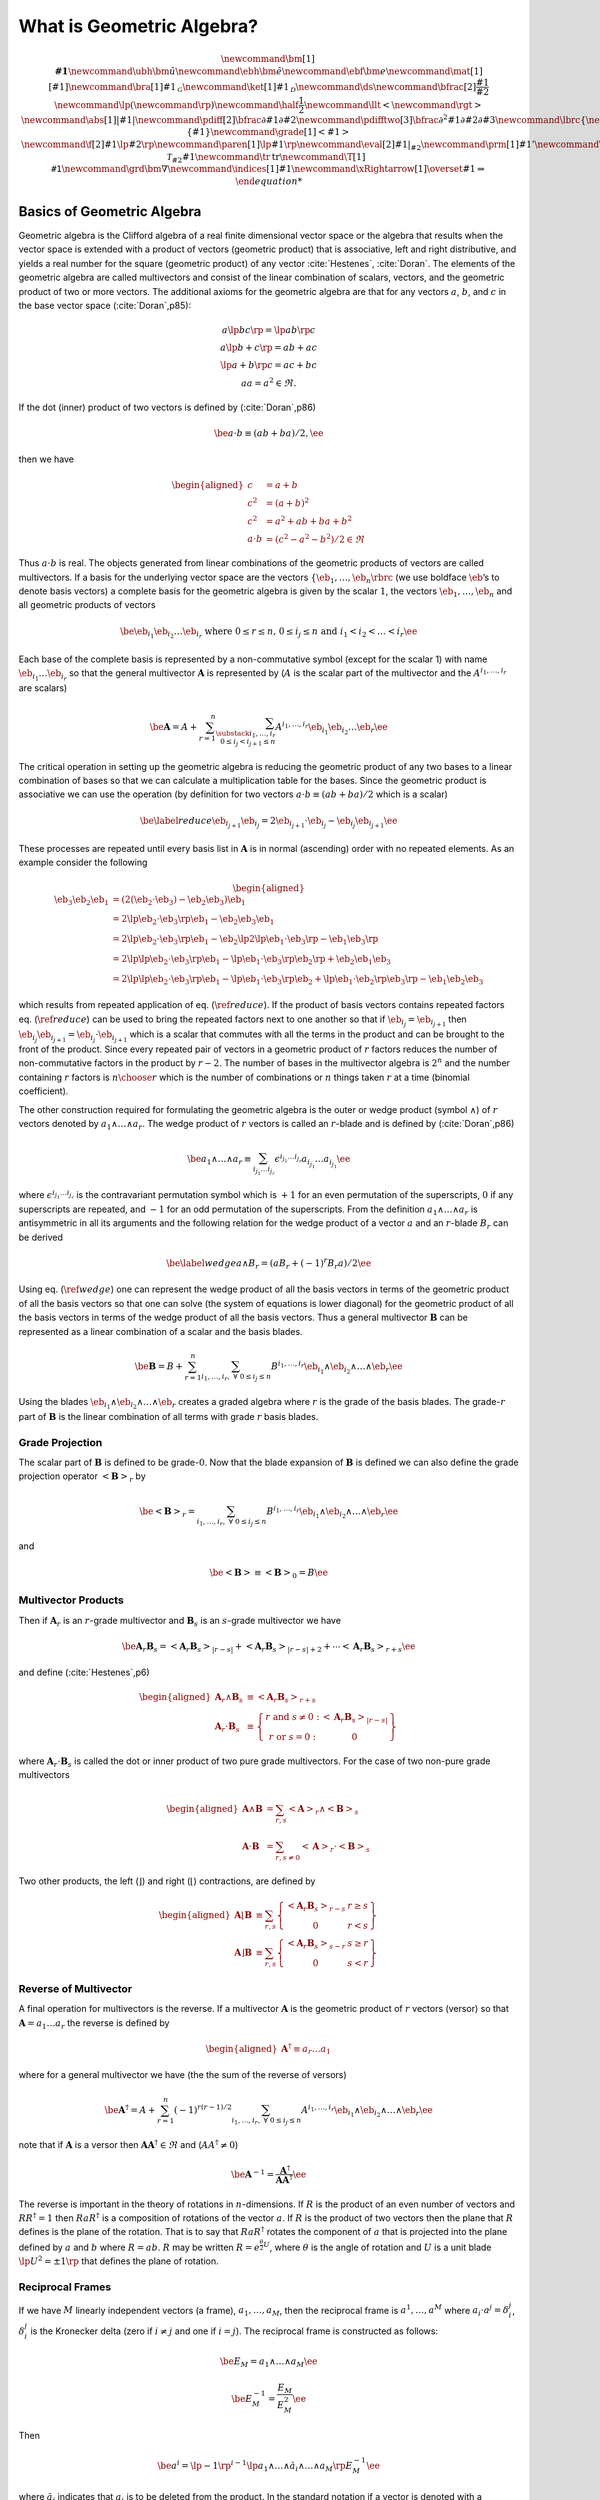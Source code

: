What is Geometric Algebra?
==========================

.. math::
   \newcommand{\bm}[1]{\boldsymbol{#1}}
   \newcommand{\ubh}{\bm{\hat{u}}}
   \newcommand{\ebh}{\bm{\hat{e}}}
   \newcommand{\ebf}{\bm{e}}
   \newcommand{\mat}[1]{\left [ {#1} \right ]}
   \newcommand{\bra}[1]{{#1}_{\mathcal{G}}}
   \newcommand{\ket}[1]{{#1}_{\mathcal{D}}}
   \newcommand{\ds}{\displaystyle}
   \newcommand{\bfrac}[2]{\displaystyle\frac{#1}{#2}}
   \newcommand{\lp}{\left (}
   \newcommand{\rp}{\right )}
   \newcommand{\half}{\frac{1}{2}}
   \newcommand{\llt}{\left <}
   \newcommand{\rgt}{\right >}
   \newcommand{\abs}[1]{\left |{#1}\right |}
   \newcommand{\pdiff}[2]{\bfrac{\partial {#1}}{\partial {#2}}}
   \newcommand{\pdifftwo}[3]{\bfrac{\partial^{2} {#1}}{\partial {#2}\partial {#3}}}
   \newcommand{\lbrc}{\left \{}
   \newcommand{\rbrc}{\right \}}
   \newcommand{\set}[1]{\lbrc {#1} \rbrc}
   \newcommand{\W}{\wedge}
   \newcommand{\R}{\dagger}
   \newcommand{\lbrk}{\left [}
   \newcommand{\rbrk}{\right ]}
   \newcommand{\com}[1]{\lbrk {#1} \rbrk}
   \newcommand{\proj}[2]{\llt {#1} \rgt_{#2}}
   %\newcommand{\bm}{\boldsymbol}
   \newcommand{\braces}[1]{\left \{ {#1} \right \}}
   \newcommand{\grade}[1]{\left < {#1} \right >}
   \newcommand{\f}[2]{{#1}\lp {#2} \rp }
   \newcommand{\paren}[1]{\lp {#1} \rp }
   \newcommand{\eval}[2]{\left . {#1} \right |_{#2}}
   \newcommand{\prm}[1]{{#1}'}
   \newcommand{\ddt}[1]{\bfrac{d{#1}}{dt}}
   \newcommand{\deriv}[3]{\bfrac{d^{#3}#1}{d{#2}^{#3}}}
   \newcommand{\be}{\begin{equation}}
   \newcommand{\ee}{\end{equation}}
   \newcommand{\eb}{\bm{e}}
   \newcommand{\ehb}{\bm{\hat{e}}}
   \newcommand{\Tn}[2]{\f{\mathcal{T}_{#2}}{#1}}
   \newcommand{\tr}{\mbox{tr}}
   \newcommand{\T}[1]{\texttt{#1}}
   \newcommand{\grd}{\bm{\nabla}}
   \newcommand{\indices}[1]{#1}
   \newcommand{\xRightarrow}[1]{\overset{#1}{\Rightarrow}}


Basics of Geometric Algebra
---------------------------

Geometric algebra is the Clifford algebra of a real finite dimensional vector space or the algebra that results when the vector space is extended with a product of vectors (geometric product) that is associative, left and right distributive, and yields a real number for the square (geometric product) of any vector :cite:`Hestenes`, :cite:`Doran`. The elements of the geometric algebra are called multivectors and consist of the linear combination of scalars, vectors, and the geometric product of
two or more vectors. The additional axioms for the geometric algebra are that for any vectors :math:`a`, :math:`b`, and :math:`c` in the base vector space (:cite:`Doran`,p85):

.. math::

   \begin{array}{c}
     a\lp bc \rp = \lp ab \rp c \\
     a\lp b+c \rp = ab+ac \\
     \lp a + b \rp c = ac+bc \\
     aa = a^{2} \in \Re.
     \end{array}

If the dot (inner) product of two vectors is defined by (:cite:`Doran`,p86)

.. math:: \be a\cdot b \equiv (ab+ba)/2, \ee

then we have

.. math::

   \begin{aligned}
        c &= a+b \\
        c^{2} &= (a+b)^{2} \\
        c^{2} &= a^{2}+ab+ba+b^{2} \\
        a\cdot b &= (c^{2}-a^{2}-b^{2})/2 \in \Re
     \end{aligned}

Thus :math:`a\cdot b` is real. The objects generated from linear combinations of the geometric products of vectors are called multivectors. If a basis for the underlying vector space are the vectors :math:`{\left \{{{{\eb}}_{1},\dots,{{\eb}}_{n}} \rbrc}` (we use boldface :math:`\eb`\ ’s to denote basis vectors) a complete basis for the geometric algebra is given by the scalar :math:`1`, the vectors :math:`{{\eb}}_{1},\dots,{{\eb}}_{n}` and all geometric products of vectors

.. math:: \be {{\eb}}_{i_{1}}{{\eb}}_{i_{2}}\dots {{\eb}}_{i_{r}} \mbox{ where } 0\le r \le n\mbox{, }0 \le i_{j} \le n \mbox{ and } i_{1}<i_{2}<\dots<i_{r} \ee

Each base of the complete basis is represented by a non-commutative symbol (except for the scalar 1) with name :math:`{{\eb}}_{i_{1}}\dots {{\eb}}_{i_{r}}` so that the general multivector :math:`{\boldsymbol{A}}` is represented by (:math:`A` is the scalar part of the multivector and the :math:`A^{i_{1},\dots,i_{r}}` are scalars)

.. math::

   \be {\boldsymbol{A}} = A + \sum_{r=1}^{n}\sum_{\substack{i_{1},\dots,i_{r}\\ 0\le i_{j}<i_{j+1} \le n}}
                  A^{i_{1},\dots,i_{r}}{{\eb}}_{i_{1}}{{\eb}}_{i_{2}}\dots {{\eb}}_{r} \ee

The critical operation in setting up the geometric algebra is reducing the geometric product of any two bases to a linear combination of bases so that we can calculate a multiplication table for the bases. Since the geometric product is associative we can use the operation (by definition for two vectors :math:`a\cdot b \equiv (ab+ba)/2` which is a scalar)

.. math::

   \be \label{reduce}
         {{\eb}}_{i_{j+1}}{{\eb}}_{i_{j}} = 2{{\eb}}_{i_{j+1}}\cdot {{\eb}}_{i_{j}} - {{\eb}}_{i_{j}}{{\eb}}_{i_{j+1}} \ee

These processes are repeated until every basis list in :math:`{\boldsymbol{A}}` is in normal (ascending) order with no repeated elements. As an example consider the following

.. math::

   \begin{aligned}
         {{\eb}}_{3}{{\eb}}_{2}{{\eb}}_{1} &= (2({{\eb}}_{2}\cdot {{\eb}}_{3}) - {{\eb}}_{2}{{\eb}}_{3}){{\eb}}_{1} \\
                         &= 2{\lp {{{\eb}}_{2}\cdot {{\eb}}_{3}} \rp }{{\eb}}_{1} - {{\eb}}_{2}{{\eb}}_{3}{{\eb}}_{1} \\
                         &= 2{\lp {{{\eb}}_{2}\cdot {{\eb}}_{3}} \rp }{{\eb}}_{1} - {{\eb}}_{2}{\lp {2{\lp {{{\eb}}_{1}\cdot {{\eb}}_{3}} \rp }-{{\eb}}_{1}{{\eb}}_{3}} \rp } \\
                         &= 2{\lp {{\lp {{{\eb}}_{2}\cdot {{\eb}}_{3}} \rp }{{\eb}}_{1}-{\lp {{{\eb}}_{1}\cdot {{\eb}}_{3}} \rp }{{\eb}}_{2}} \rp }+{{\eb}}_{2}{{\eb}}_{1}{{\eb}}_{3} \\
                         &= 2{\lp {{\lp {{{\eb}}_{2}\cdot {{\eb}}_{3}} \rp }{{\eb}}_{1}-{\lp {{{\eb}}_{1}\cdot {{\eb}}_{3}} \rp }{{\eb}}_{2}+
                            {\lp {{{\eb}}_{1}\cdot {{\eb}}_{2}} \rp }{{\eb}}_{3}} \rp }-{{\eb}}_{1}{{\eb}}_{2}{{\eb}}_{3}
      \end{aligned}

which results from repeated application of eq. (:math:`\ref{reduce}`). If the product of basis vectors contains repeated factors eq. (:math:`\ref{reduce}`) can be used to bring the repeated factors next to one another so that if :math:`{{\eb}}_{i_{j}} = {{\eb}}_{i_{j+1}}` then :math:`{{\eb}}_{i_{j}}{{\eb}}_{i_{j+1}} = {{\eb}}_{i_{j}}\cdot {{\eb}}_{i_{j+1}}` which is a scalar that commutes with all the terms in the product and can be brought to the front of the product. Since every repeated pair
of vectors in a geometric product of :math:`r` factors reduces the number of non-commutative factors in the product by :math:`r-2`. The number of bases in the multivector algebra is :math:`2^{n}` and the number containing :math:`r` factors is :math:`{n\choose r}` which is the number of combinations or :math:`n` things taken :math:`r` at a time (binomial coefficient).

The other construction required for formulating the geometric algebra is the outer or wedge product (symbol :math:`{\wedge}`) of :math:`r` vectors denoted by :math:`a_{1}{\wedge}\dots{\wedge}a_{r}`. The wedge product of :math:`r` vectors is called an :math:`r`-blade and is defined by (:cite:`Doran`,p86)

.. math:: \be a_{1}{\wedge}\dots{\wedge}a_{r} \equiv \sum_{i_{j_{1}}\dots i_{j_{r}}} \epsilon^{i_{j_{1}}\dots i_{j_{r}}}a_{i_{j_{1}}}\dots a_{i_{j_{1}}} \ee

where :math:`\epsilon^{i_{j_{1}}\dots i_{j_{r}}}` is the contravariant permutation symbol which is :math:`+1` for an even permutation of the superscripts, :math:`0` if any superscripts are repeated, and :math:`-1` for an odd permutation of the superscripts. From the definition :math:`a_{1}{\wedge}\dots{\wedge}a_{r}` is antisymmetric in all its arguments and the following relation for the wedge product of a vector :math:`a` and an :math:`r`-blade :math:`B_{r}` can be derived

.. math::

   \be \label{wedge}
         a{\wedge}B_{r} = (aB_{r}+(-1)^{r}B_{r}a)/2 \ee

Using eq. (:math:`\ref{wedge}`) one can represent the wedge product of all the basis vectors in terms of the geometric product of all the basis vectors so that one can solve (the system of equations is lower diagonal) for the geometric product of all the basis vectors in terms of the wedge product of all the basis vectors. Thus a general multivector :math:`{\boldsymbol{B}}` can be represented as a linear combination of a scalar and the basis blades.

.. math:: \be {\boldsymbol{B}} = B + \sum_{r=1}^{n}\sum_{i_{1},\dots,i_{r},\;\forall\; 0\le i_{j} \le n} B^{i_{1},\dots,i_{r}}{{\eb}}_{i_{1}}{\wedge}{{\eb}}_{i_{2}}{\wedge}\dots{\wedge}{{\eb}}_{r} \ee

Using the blades :math:`{{\eb}}_{i_{1}}{\wedge}{{\eb}}_{i_{2}}{\wedge}\dots{\wedge}{{\eb}}_{r}` creates a graded algebra where :math:`r` is the grade of the basis blades. The grade-:math:`r` part of :math:`{\boldsymbol{B}}` is the linear combination of all terms with grade :math:`r` basis blades.

Grade Projection
~~~~~~~~~~~~~~~~

The scalar part of :math:`{\boldsymbol{B}}` is defined to be grade-:math:`0`. Now that the blade expansion of :math:`{\boldsymbol{B}}` is defined we can also define the grade projection operator :math:`{\left <{{\boldsymbol{B}}} \right >_{r}}` by

.. math:: \be {\left <{{\boldsymbol{B}}} \right >_{r}} = \sum_{i_{1},\dots,i_{r},\;\forall\; 0\le i_{j} \le n} B^{i_{1},\dots,i_{r}}{{\eb}}_{i_{1}}{\wedge}{{\eb}}_{i_{2}}{\wedge}\dots{\wedge}{{\eb}}_{r} \ee

and

.. math:: \be {\left <{{\boldsymbol{B}}} \right >_{}} \equiv {\left <{{\boldsymbol{B}}} \right >_{0}} = B \ee

Multivector Products
~~~~~~~~~~~~~~~~~~~~

Then if :math:`{\boldsymbol{A}}_{r}` is an :math:`r`-grade multivector and :math:`{\boldsymbol{B}}_{s}` is an :math:`s`-grade multivector we have

.. math::

   \be {\boldsymbol{A}}_{r}{\boldsymbol{B}}_{s} = {\left <{{\boldsymbol{A}}_{r}{\boldsymbol{B}}_{s}} \right >_{{\left |{r-s}\right |}}}+{\left <{{\boldsymbol{A}}_{r}{\boldsymbol{B}}_{s}} \right >_{{\left |{r-s}\right |}+2}}+\cdots
                                {\left <{{\boldsymbol{A}}_{r}{\boldsymbol{B}}_{s}} \right >_{r+s}} \ee

and define (:cite:`Hestenes`,p6)

.. math::

   \begin{aligned}
         {\boldsymbol{A}}_{r}{\wedge}{\boldsymbol{B}}_{s} &\equiv {\left <{{\boldsymbol{A}}_{r}{\boldsymbol{B}}_{s}} \right >_{r+s}} \\
         {\boldsymbol{A}}_{r}\cdot{\boldsymbol{B}}_{s} &\equiv {\left \{ { \begin{array}{cc}
         r\mbox{ and }s \ne 0: & {\left <{{\boldsymbol{A}}_{r}{\boldsymbol{B}}_{s}} \right >_{{\left |{r-s}\right |}}}  \\
         r\mbox{ or }s = 0: & 0 \end{array}} \right \}}
      \end{aligned}

where :math:`{\boldsymbol{A}}_{r}\cdot{\boldsymbol{B}}_{s}` is called the dot or inner product of two pure grade multivectors. For the case of two non-pure grade multivectors

.. math::

   \begin{aligned}
         {\boldsymbol{A}}{\wedge}{\boldsymbol{B}} &= \sum_{r,s}{\left <{{\boldsymbol{A}}} \right >_{r}}{\wedge}{\left <{{\boldsymbol{B}}} \right >_{{s}}} \\
         {\boldsymbol{A}}\cdot{\boldsymbol{B}} &= \sum_{r,s\ne 0}{\left <{{\boldsymbol{A}}} \right >_{r}}\cdot{\left <{{\boldsymbol{B}}} \right >_{{s}}}
      \end{aligned}

Two other products, the left (:math:`\rfloor`) and right (:math:`\lfloor`) contractions, are defined by

.. math::

   \begin{aligned}
         {\boldsymbol{A}}\lfloor{\boldsymbol{B}} &\equiv \sum_{r,s}{\left \{ {\begin{array}{cc} {\left <{{\boldsymbol{A}}_r{\boldsymbol{B}}_{s}} \right >_{r-s}} & r \ge s \\
                                                     0                                               & r < s \end{array}} \right \}}  \\
         {\boldsymbol{A}}\rfloor{\boldsymbol{B}} &\equiv \sum_{r,s}{\left \{ {\begin{array}{cc} {\left <{{\boldsymbol{A}}_{r}{\boldsymbol{B}}_{s}} \right >_{s-r}} & s \ge r \\
                                                     0                                               & s < r\end{array}} \right \}}
      \end{aligned}

Reverse of Multivector
~~~~~~~~~~~~~~~~~~~~~~

A final operation for multivectors is the reverse. If a multivector :math:`{\boldsymbol{A}}` is the geometric product of :math:`r` vectors (versor) so that :math:`{\boldsymbol{A}} = a_{1}\dots a_{r}` the reverse is defined by

.. math::

   \begin{aligned}
         {\boldsymbol{A}}^{{\dagger}} \equiv a_{r}\dots a_{1}
      \end{aligned}

where for a general multivector we have (the the sum of the reverse of versors)

.. math:: \be {\boldsymbol{A}}^{{\dagger}} = A + \sum_{r=1}^{n}(-1)^{r(r-1)/2}\sum_{i_{1},\dots,i_{r},\;\forall\; 0\le i_{j} \le n} A^{i_{1},\dots,i_{r}}{{\eb}}_{i_{1}}{\wedge}{{\eb}}_{i_{2}}{\wedge}\dots{\wedge}{{\eb}}_{r} \ee

note that if :math:`{\boldsymbol{A}}` is a versor then :math:`{\boldsymbol{A}}{\boldsymbol{A}}^{{\dagger}}\in\Re` and (:math:`AA^{{\dagger}} \ne 0`)

.. math:: \be {\boldsymbol{A}}^{-1} = {\displaystyle\frac{{\boldsymbol{A}}^{{\dagger}}}{{\boldsymbol{AA}}^{{\dagger}}}} \ee

The reverse is important in the theory of rotations in :math:`n`-dimensions. If :math:`R` is the product of an even number of vectors and :math:`RR^{{\dagger}} = 1` then :math:`RaR^{{\dagger}}` is a composition of rotations of the vector :math:`a`. If :math:`R` is the product of two vectors then the plane that :math:`R` defines is the plane of the rotation. That is to say that :math:`RaR^{{\dagger}}` rotates the component of :math:`a` that is projected into the plane defined by :math:`a` and
:math:`b` where :math:`R=ab`. :math:`R` may be written :math:`R = e^{\frac{\theta}{2}U}`, where :math:`\theta` is the angle of rotation and :math:`U` is a unit blade :math:`\lp U^{2} = \pm 1\rp` that defines the plane of rotation.

Reciprocal Frames
~~~~~~~~~~~~~~~~~

If we have :math:`M` linearly independent vectors (a frame), :math:`a_{1},\dots,a_{M}`, then the reciprocal frame is :math:`a^{1},\dots,a^{M}` where :math:`a_{i}\cdot a^{j} = \delta_{i}^{j}`, :math:`\delta_{i}^{j}` is the Kronecker delta (zero if :math:`i \ne j` and one if :math:`i = j`). The reciprocal frame is constructed as follows:

.. math:: \be E_{M} = a_{1}{\wedge}\dots{\wedge}a_{M} \ee

.. math:: \be E_{M}^{-1} = {\displaystyle\frac{E_{M}}{E_{M}^{2}}} \ee

Then

.. math:: \be a^{i} = \lp -1\rp ^{i-1}\lp a_{1}{\wedge}\dots{\wedge}\breve{a}_{i} {\wedge}\dots{\wedge}a_{M}\rp E_{M}^{-1} \ee

where :math:`\breve{a}_{i}` indicates that :math:`a_{i}` is to be deleted from the product. In the standard notation if a vector is denoted with a subscript the reciprocal vector is denoted with a superscript. The set of reciprocal vectors will be calculated if a coordinate set is given when a geometric algebra is instantiated since they are required for geometric differentiation when the ``Ga`` member function ``Ga.mvr()`` is called to return the reciprocal basis in terms of the basis vectors.

.. _sect_manifold:

Manifolds and Submanifolds
--------------------------

A :math:`m`-dimensional vector manifold\ [4]_, :math:`\mathcal{M}`, is defined by a coordinate tuple (tuples are indicated by the vector accent “:math:`\vec{\;\;\;}`”)

.. math:: \be \vec{x} = \paren{x^{1},\dots,x^{m}}, \ee

and the differentiable mapping (:math:`U^{m}` is an :math:`m`-dimensional subset of :math:`\Re^{m}`)

.. math:: \be \f{\bm{e}^{\mathcal{M}}}{\vec{x}}\colon U^{m}\subseteq\Re^{m}\rightarrow \mathcal{V}, \ee

where :math:`\mathcal{V}` is a vector space with an inner product\ [5]_ (:math:`\cdot`) and is of :math:`{{\dim}\lp {\mathcal{V}} \rp } \ge m`.

Then a set of basis vectors for the tangent space of :math:`\mathcal{M}` at :math:`\vec{x}`, :math:`{{{\mathcal{T}_{\vec{x}}}\lp {\mathcal{M}} \rp }}`, are

.. math:: \be \bm{e}_{i}^{\mathcal{M}} = \pdiff{\bm{e}^{\mathcal{M}}}{x^{i}} \ee

and

.. math:: \be \f{g_{ij}^{\mathcal{M}}}{\vec{x}} = \bm{e}_{i}^{\mathcal{M}}\cdot\bm{e}_{j}^{\mathcal{M}}. \ee

A :math:`n`-dimensional (:math:`n\le m`) submanifold :math:`\mathcal{N}` of :math:`\mathcal{M}` is defined by a coordinate tuple

.. math:: \be \vec{u} = \paren{u^{1},\dots,u^{n}}, \ee

and a differentiable mapping

.. math::

   \be \label{eq_79}
       \f{\vec{x}}{\vec{u}}\colon U^{n}\subseteq\Re^{n}\rightarrow U^{m}\subseteq\Re^{m},
    \ee

Then the basis vectors for the tangent space :math:`{{{\mathcal{T}_{\vec{u}}}\lp {\mathcal{N}} \rp }}` are (using :math:`{{{{\eb}}^{\mathcal{N}}}\lp {\vec{u}} \rp } = {{{{\eb}}^{\mathcal{M}}}\lp {{{\vec{x}}\lp {\vec{u}} \rp }} \rp }` and the chain rule)\ [6]_

.. math::

   \be     \f{\bm{e}_{i}^{\mathcal{N}}}{\vec{u}} = \pdiff{\f{\bm{e}^{\mathcal{N}}}{\vec{u}}}{u^{i}}
                                                 = \pdiff{\f{\bm{e}^{\mathcal{M}}}{\vec{x}}}{x^{j}}\pdiff{x^{j}}{u^{i}}
                                                 = \f{\bm{e}_{j}^{\mathcal{M}}}{\f{\vec{x}}{\vec{u}}}\pdiff{x^{j}}{u^{i}}, \ee

and

.. math::

   \be \label{eq_81}
       \f{g_{ij}^{\mathcal{N}}}{\vec{u}} = \pdiff{x^{k}}{u^{i}}\pdiff{x^{l}}{u^{j}}
                                               \f{g_{kl}^{\mathcal{M}}}{\f{\vec{x}}{\vec{u}}}.
    \ee

Going back to the base manifold, :math:`\mathcal{M}`, note that the mapping :math:`{{{\eb}^{\mathcal{M}}}\lp {\vec{x}} \rp }\colon U^{n}\subseteq\Re^{n}\rightarrow \mathcal{V}` allows us to calculate an unnormalized pseudo-scalar for :math:`{{{\mathcal{T}_{\vec{x}}}\lp {\mathcal{M}} \rp }}`,

.. math::

   \be     \f{I^{\mathcal{M}}}{\vec{x}} = \f{\bm{e}_{1}^{\mathcal{M}}}{\vec{x}}
                                          \W\dots\W\f{\bm{e}_{m}^{\mathcal{M}}}{\vec{x}}. \ee

With the pseudo-scalar we can define a projection operator from :math:`\mathcal{V}` to the tangent space of :math:`\mathcal{M}` by

.. math::

   \be     \f{P_{\vec{x}}}{\bm{v}} = (\bm{v}\cdot \f{I^{\mathcal{M}}}{\vec{x}})
                                 \paren{\f{I^{\mathcal{M}}}{\vec{x}}}^{-1} \;\forall\; \bm{v}\in\mathcal{V}. \ee

In fact for each tangent space :math:`{{{\mathcal{T}_{\vec{x}}}\lp {\mathcal{M}} \rp }}` we can define a geometric algebra :math:`{{\mathcal{G}}\lp {{{{\mathcal{T}_{\vec{x}}}\lp {\mathcal{M}} \rp }}} \rp }` with pseudo-scalar :math:`I^{\mathcal{M}}` so that if :math:`A \in {{\mathcal{G}}\lp {\mathcal{V}} \rp }` then

.. math::

   \be     \f{P_{\vec{x}}}{A} = \paren{A\cdot \f{I^{\mathcal{M}}}{\vec{x}}}
                            \paren{\f{I^{\mathcal{M}}}{\vec{x}}}^{-1}
                            \in \f{\mathcal{G}}{\Tn{\mathcal{M}}{\vec{x}}}\;\forall\;
                            A \in \f{\mathcal{G}}{\mathcal{V}} \ee

and similarly for the submanifold :math:`\mathcal{N}`.

If the embedding :math:`{{{\eb}^{\mathcal{M}}}\lp {\vec{x}} \rp }\colon U^{n}\subseteq\Re^{n}\rightarrow \mathcal{V}` is not given, but the metric tensor :math:`{{g_{ij}^{\mathcal{M}}}\lp {\vec{x}} \rp }` is given the geometric algebra of the tangent space can be constructed. Also the derivatives of the basis vectors of the tangent space can be calculated from the metric tensor using the Christoffel symbols, :math:`{{\Gamma_{ij}^{k}}\lp {\vec{u}} \rp }`, where the derivatives of the basis
vectors are given by

.. math:: \be \pdiff{\bm{e}_{j}^{\mathcal{M}}}{x^{i}} =\f{\Gamma_{ij}^{k}}{\vec{u}}\bm{e}_{k}^{\mathcal{M}}. \ee

If we have a submanifold, :math:`\mathcal{N}`, defined by eq. (:math:`\ref{eq_79}`) we can calculate the metric of :math:`\mathcal{N}` from eq. (:math:`\ref{eq_81}`) and hence construct the geometric algebra and calculus of the tangent space, :math:`{{{\mathcal{T}_{\vec{u}}}\lp {\mathcal{N}} \rp }}\subseteq {{{\mathcal{T}_{{{\vec{x}}\lp {\vec{u}} \rp }}}\lp {\mathcal{M}} \rp }}`.

**Note:**

If the base manifold is normalized (use the hat symbol to denote normalized tangent vectors, :math:`\hat{{\eb}}_{i}^{\mathcal{M}}`, and the resulting metric tensor, :math:`\hat{g}_{ij}^{\mathcal{M}}`) we have :math:`\hat{{\eb}}_{i}^{\mathcal{M}}\cdot\hat{{\eb}}_{i}^{\mathcal{M}} = \pm 1` and :math:`\hat{g}_{ij}^{\mathcal{M}}` does not posses enough information to calculate :math:`g_{ij}^{\mathcal{N}}`. In that case we need to know :math:`g_{ij}^{\mathcal{M}}`, the metric tensor of the base
manifold before normalization. Likewise, for the case of a vector manifold unless the mapping, :math:`{{{\eb}^{\mathcal{M}}}\lp {\vec{x}} \rp }\colon U^{m}\subseteq\Re^{m}\rightarrow \mathcal{V}`, is constant the tangent vectors and metric tensor can only be normalized after the fact (one cannot have a mapping that automatically normalizes all the tangent vectors).

Geometric Derivative
--------------------

The directional derivative of a multivector field :math:`{{F}\lp {x} \rp }` is defined by (:math:`a` is a vector and :math:`h` is a scalar)

.. math:: \be \paren{a\cdot\nabla_{x}}F \equiv \lim_{h\rightarrow 0}\bfrac{\f{F}{x+ah}-\f{F}{x}}{h}. \label{eq_50} \ee

Note that :math:`a\cdot\nabla_{x}` is a scalar operator. It will give a result containing only those grades that are already in :math:`F`. :math:`{\lp {a\cdot\nabla_{x}} \rp }F` is the best linear approximation of :math:`{{F}\lp {x} \rp }` in the direction :math:`a`. Equation (:math:`\ref{eq_50}`) also defines the operator :math:`\nabla_{x}` which for the basis vectors, :math:`{\left \{{{\eb}_{i}} \rbrc}`, has the representation (note that the :math:`{\left \{{{\eb}^{j}} \rbrc}` are reciprocal
basis vectors)

.. math:: \be \nabla_{x} F = {\eb}^{j}{\displaystyle\frac{\partial F}{\partial x^{j}}} \ee

If :math:`F_{r}` is a :math:`r`-grade multivector (if the independent vector, :math:`x`, is obvious we suppress it in the notation and just write :math:`\nabla`) and :math:`F_{r} = F_{r}^{i_{1}\dots i_{r}}{\eb}_{i_{1}}{\wedge}\dots{\wedge}{\eb}_{i_{r}}` then

.. math:: \be \nabla F_{r} = {\displaystyle\frac{\partial F_{r}^{i_{1}\dots i_{r}}}{\partial x^{j}}}{\eb}^{j}\lp {\eb}_{i_{1}}{\wedge}\dots{\wedge}{\eb}_{i_{r}} \rp  \ee

Note that :math:`{\eb}^{j}\lp {\eb}_{i_{1}}{\wedge}\dots{\wedge}{\eb}_{i_{r}} \rp` can only contain grades :math:`r-1` and :math:`r+1` so that :math:`\nabla F_{r}` also can only contain those grades. For a grade-:math:`r` multivector :math:`F_{r}` the inner (div) and outer (curl) derivatives are

.. math:: \be \nabla\cdot F_{r} = \left < \nabla F_{r}\right >_{r-1} = {\eb}^{j}\cdot {{\displaystyle\frac{\partial {F_{r}}}{\partial {x^{j}}}}} \ee

and

.. math:: \be \nabla{\wedge}F_{r} = \left < \nabla F_{r}\right >_{r+1} = {\eb}^{j}{\wedge}{{\displaystyle\frac{\partial {F_{r}}}{\partial {x^{j}}}}} \ee

For a general multivector function :math:`F` the inner and outer derivatives are just the sum of the inner and outer derivatives of each grade of the multivector function.

Geometric Derivative on a Manifold
~~~~~~~~~~~~~~~~~~~~~~~~~~~~~~~~~~

In the case of a manifold the derivatives of the :math:`{\eb}_{i}`\ ’s are functions of the coordinates, :math:`{\left \{{x^{i}} \rbrc}`, so that the geometric derivative of a :math:`r`-grade multivector field is

.. math::

   \begin{aligned}
       \nabla F_{r} &= {\eb}^{i}{{\displaystyle\frac{\partial {F_{r}}}{\partial {x^{i}}}}} = {\eb}^{i}{{\displaystyle\frac{\partial {}}{\partial {x^{i}}}}}
                      {\lp {F_{r}^{i_{1}\dots i_{r}}{\eb}_{i_{1}}{\wedge}\dots{\wedge}{\eb}_{i_{r}}} \rp } \nonumber \\
                    &= {{\displaystyle\frac{\partial {F_{r}^{i_{1}\dots i_{r}}}}{\partial {x^{i}}}}}{\eb}^{i}{\lp {{\eb}_{i_{1}}{\wedge}\dots{\wedge}{\eb}_{i_{r}}} \rp }
                       +F_{r}^{i_{1}\dots i_{r}}{\eb}^{i}{{\displaystyle\frac{\partial {}}{\partial {x^{i}}}}}{\lp {{\eb}_{i_{1}}{\wedge}\dots{\wedge}{\eb}_{i_{r}}} \rp }\end{aligned}

where the multivector functions :math:`{\eb}^{i}{{\displaystyle\frac{\partial {}}{\partial {x^{i}}}}}{\lp {{\eb}_{i_{1}}{\wedge}\dots{\wedge}{\eb}_{i_{r}}} \rp }` are the connection for the manifold\ [7]_.

The directional (material/convective) derivative, :math:`{\lp {v\cdot\nabla} \rp }F_{r}` is given by

.. math::

   \begin{aligned}
       {\lp {v\cdot\nabla} \rp } F_{r} &= v^{i}{{\displaystyle\frac{\partial {F_{r}}}{\partial {x^{i}}}}} = v^{i}{{\displaystyle\frac{\partial {}}{\partial {x^{i}}}}}
                      {\lp {F_{r}^{i_{1}\dots i_{r}}{\eb}_{i_{1}}{\wedge}\dots{\wedge}{\eb}_{i_{r}}} \rp } \nonumber \\
                    &= v^{i}{{\displaystyle\frac{\partial {F_{r}^{i_{1}\dots i_{r}}}}{\partial {x^{i}}}}}{\lp {{\eb}_{i_{1}}{\wedge}\dots{\wedge}{\eb}_{i_{r}}} \rp }
                       +v^{i}F_{r}^{i_{1}\dots i_{r}}{{\displaystyle\frac{\partial {}}{\partial {x^{i}}}}}{\lp {{\eb}_{i_{1}}{\wedge}\dots{\wedge}{\eb}_{i_{r}}} \rp },\end{aligned}

so that the multivector connection functions for the directional derivative are :math:`{{\displaystyle\frac{\partial {}}{\partial {x^{i}}}}}{\lp {{\eb}_{i_{1}}{\wedge}\dots{\wedge}{\eb}_{i_{r}}} \rp }`. Be careful and note that :math:`{\lp {v\cdot\nabla} \rp } F_{r} \ne v\cdot {\lp {\nabla F_{r}} \rp }` since the dot and geometric products are not associative with respect to one another (:math:`v\cdot\nabla` is a scalar operator).

Normalizing Basis for Derivatives
~~~~~~~~~~~~~~~~~~~~~~~~~~~~~~~~~

The basis vector set, :math:`{\left \{ {{\eb}_{i}} \rbrc}`, is not in general normalized. We define a normalized set of basis vectors, :math:`{\left \{{{\boldsymbol{\hat{e}}}_{i}} \rbrc}`, by

.. math:: \be {\boldsymbol{\hat{e}}}_{i} = {\displaystyle\frac{{\eb}_{i}}{\sqrt{{\left |{{\eb}_{i}^{2}}\right |}}}} = {\displaystyle\frac{{\eb}_{i}}{{\left |{{\eb}_{i}}\right |}}}. \ee

This works for all :math:`{\eb}_{i}^{2} \neq 0`. Note that :math:`{\boldsymbol{\hat{e}}}_{i}^{2} = \pm 1`.

Thus the geometric derivative for a set of normalized basis vectors is (where :math:`F_{r} = F_{r}^{i_{1}\dots i_{r}} \bm{\hat{e}}_{i_{1}}\W\dots\W\bm{\hat{e}}_{i_{r}}` and [no summation] :math:`\hat{F}_{r}^{i_{1}\dots i_{r}} = F_{r}^{i_{1}\dots i_{r}} \abs{\bm{\hat{e}}_{i_{1}}}\dots\abs{\bm{\hat{e}}_{i_{r}}}`).

.. math::

   \be     \nabla F_{r} = \eb^{i}\pdiff{F_{r}}{x^{i}} =
                      \pdiff{F_{r}^{i_{1}\dots i_{r}}}{x^{i}}\bm{e}^{i}
                      \paren{\bm{\hat{e}}_{i_{1}}\W\dots\W\bm{\hat{e}}_{i_{r}}}
                       +F_{r}^{i_{1}\dots i_{r}}\bm{e}^{i}\pdiff{}{x^{i}}
                       \paren{\bm{\hat{e}}_{i_{1}}\W\dots\W\bm{\hat{e}}_{i_{r}}}. \ee

To calculate :math:`{\eb}^{i}` in terms of the :math:`{\boldsymbol{\hat{e}}}_{i}`\ ’s we have

.. math::

   \begin{aligned}
       {\eb}^{i} &= g^{ij}{\eb}_{j} \nonumber \\
       {\eb}^{i} &= g^{ij}{\left |{{\eb}_{j}}\right |}{\boldsymbol{\hat{e}}}_{j}.\end{aligned}

This is the general (non-orthogonal) formula. If the basis vectors are orthogonal then (no summation over repeated indexes)

.. math::

   \begin{aligned}
       {\eb}^{i} &= g^{ii}{\left |{{\eb}_{i}}\right |}{\boldsymbol{\hat{e}}}_{i} \nonumber \\
       {\eb}^{i} &= {\displaystyle\frac{{\left |{{\eb}_{i}}\right |}}{g_{ii}}}{\boldsymbol{\hat{e}}}_{i} = {\displaystyle\frac{{\left |{{\boldsymbol{\hat{e}}}_{i}}\right |}}{{\eb}_{i}^{2}}}{\boldsymbol{\hat{e}}}_{i}.\end{aligned}

Additionally, one can calculate the connection of the normalized basis as follows

.. math::

   \begin{aligned}
       {{\displaystyle\frac{\partial {{\lp {{\left |{{\eb}_{i}}\right |}{\boldsymbol{\hat{e}}}_{i}} \rp }}}{\partial {x^{j}}}}} =& {{\displaystyle\frac{\partial {{\eb}_{i}}}{\partial {x^{j}}}}}, \nonumber \\
       {{\displaystyle\frac{\partial {{\left |{{\eb}_{i}}\right |}}}{\partial {x^{j}}}}}{\boldsymbol{\hat{e}}}_{i}
                                         +{\left |{{\eb}_{i}}\right |}{{\displaystyle\frac{\partial {{\boldsymbol{\hat{e}}}_{i}}}{\partial {x^{j}}}}} =& {{\displaystyle\frac{\partial {{\eb}_{i}}}{\partial {x^{j}}}}}, \nonumber \\
       {{\displaystyle\frac{\partial {{\boldsymbol{\hat{e}}}_{i}}}{\partial {x^{j}}}}} =& {\displaystyle\frac{1}{{\left |{{\eb}_{i}}\right |}}}{\lp {{{\displaystyle\frac{\partial {{\eb}_{i}}}{\partial {x^{j}}}}}
                                          -{{\displaystyle\frac{\partial {{\left |{{\eb}_{i}}\right |}}}{\partial {x^{j}}}}}{\boldsymbol{\hat{e}}}_{i}} \rp },\nonumber \\
                                       =& {\displaystyle\frac{1}{{\left |{{\eb}_{i}}\right |}}}{{\displaystyle\frac{\partial {{\eb}_{i}}}{\partial {x^{j}}}}}
                                          -{\displaystyle\frac{1}{{\left |{{\eb}_{i}}\right |}}}{{\displaystyle\frac{\partial {{\left |{{\eb}_{i}}\right |}}}{\partial {x^{j}}}}}{\boldsymbol{\hat{e}}}_{i},\nonumber \\
                                       =& {\displaystyle\frac{1}{{\left |{{\eb}_{i}}\right |}}}{{\displaystyle\frac{\partial {{\eb}_{i}}}{\partial {x^{j}}}}}
                                          -{\displaystyle\frac{1}{2g_{ii}}}{{\displaystyle\frac{\partial {g_{ii}}}{\partial {x^{j}}}}}{\boldsymbol{\hat{e}}}_{i},\end{aligned}

where :math:`{{\displaystyle\frac{\partial {{\eb}_{i}}}{\partial {x^{j}}}}}` is expanded in terms of the :math:`{\boldsymbol{\hat{e}}}_{i}`\ ’s.

.. _ldops:

Linear Differential Operators
~~~~~~~~~~~~~~~~~~~~~~~~~~~~~

First a note on partial derivative notation. We shall use the following notation for a partial derivative where the manifold coordinates are :math:`x_{1},\dots,x_{n}`:

.. math::

   \be\label{eq_66a}
       \bfrac{\partial^{j_{1}+\cdots+j_{n}}}{\partial x_{1}^{j_{1}}\dots\partial x_{n}^{j_{n}}} = \partial_{j_{1}\dots j_{n}}.
   \ee

If :math:`j_{k}=0` the partial derivative with respect to the :math:`k^{th}` coordinate is not taken. If :math:`j_{k} = 0` for all :math:`1 \le k \le n` then the partial derivative operator is the scalar one. If we consider a partial derivative where the :math:`x`\ ’s are not in normal order such as

.. math:: \be {\displaystyle\frac{\partial^{j_{1}+\cdots+j_{n}}}{\partial x_{i_{1}}^{j_{1}}\dots\partial x_{i_{n}}^{j_{n}}}}, \ee

and the :math:`i_{k}`\ ’s are not in ascending order. The derivative can always be put in the form in eq (:math:`\ref{eq_66a}`) since the order of differentiation does not change the value of the partial derivative (for the smooth functions we are considering). Additionally, using our notation the product of two partial derivative operations is given by

.. math:: \be \partial_{i_{1}\dots i_{n}}\partial_{j_{1}\dots j_{n}} = \partial_{i_{1}+j_{1},\dots, i_{n}+j_{n}}. \ee

A general general multivector linear differential operator is a linear combination of multivectors and partial derivative operators denoted by

.. math::

   \be\label{eq_66b}
       D \equiv D^{i_{1}\dots i_{n}}\partial_{i_{1}\dots i_{n}}.
   \ee

Equation (:math:`\ref{eq_66b}`) is the normal form of the differential operator in that the partial derivative operators are written to the right of the multivector coefficients and do not operate upon the multivector coefficients. The operator of eq (:math:`\ref{eq_66b}`) can operate on mulitvector functions, returning a multivector function via the following definitions.

:math:`F` as

.. math:: \be D\circ F = D^{j_{1}\dots j_{n}}\circ\partial_{j_{1}\dots j_{n}}F,\label{eq_67a}  \ee

, or

.. math:: \be F\circ D = \partial_{j_{1}\dots j_{n}}F\circ D^{j_{1}\dots j_{n}},\label{eq_68a} \ee

where the :math:`D^{j_{1}\dots j_{n}}` are multivector functions and :math:`\circ` is any of the multivector multiplicative operations.

Equations (:math:`\ref{eq_67a}`) and (:math:`\ref{eq_68a}`) are not the most general multivector linear differential operators, the most general would be

.. math:: \be D \left( F \right) = {D^{j_{1}\dots j_{n}}}\left({\partial_{j_{1}\dots j_{n}}F}\right), \ee

where :math:`{{D^{j_{1}\dots j_{n}}}\lp {} \rp }` are linear multivector functionals.

The definition of the sum of two differential operators is obvious since any multivector operator, :math:`\circ`, is a bilinear operator :math:`{\lp {{\lp {D_{A}+D_{B}} \rp }\circ F = D_{A}\circ F+D_{B}\circ F} \rp }`, the product of two differential operators :math:`D_{A}` and :math:`D_{B}` operating on a multivector function :math:`F` is defined to be (:math:`\circ_{1}` and :math:`\circ_{2}` are any two multivector multiplicative operations)

.. math::

   \begin{aligned}
       {\lp {D_{A}\circ_{1}D_{B}} \rp }\circ_{2}F &\equiv {\lp {D_{A}^{i_{1}\dots i_{n}}\circ_{1}
                                                     \partial_{i_{1}\dots i_{n}}{\lp {D_{B}^{j_{1}\dots j_{n}}
                                                     \partial_{j_{1}\dots j_{n}}} \rp }} \rp }\circ_{2}F \nonumber \\
                                             &= {\lp {D_{A}^{i_{1}\dots i_{n}}\circ_{1}
                                                {\lp {{\lp {\partial_{i_{1}\dots i_{n}}D_{B}^{j_{1}\dots j_{n}}} \rp }
                                                \partial_{j_{1}\dots j_{n}}+
                                                D_{B}^{j_{1}\dots j_{n}}} \rp }
                                                \partial_{i_{1}+j_{1},\dots, i_{n}+j_{n}}} \rp }\circ_{2}F \nonumber \\
                                             &= {\lp {D_{A}^{i_{1}\dots i_{n}}\circ_{1}{\lp {\partial_{i_{1}\dots i_{n}}D_{B}^{j_{1}\dots j_{n}}} \rp }} \rp }
                                                \circ_{2}\partial_{j_{1}\dots j_{n}}F+
                                                {\lp {D_{A}^{i_{1}\dots i_{n}}\circ_{1}D_{B}^{j_{1}\dots j_{n}}} \rp }
                                                \circ_{2}\partial_{i_{1}+j_{1},\dots, i_{n}+j_{n}}F,\end{aligned}

where we have used the fact that the :math:`\partial` operator is a scalar operator and commutes with :math:`\circ_{1}` and :math:`\circ_{2}`.

Thus for a pure operator product :math:`D_{A}\circ D_{B}` we have

.. math::

   \be D_{A}\circ D_{B} = \paren{D_{A}^{i_{1}\dots i_{n}}\circ\paren{\partial_{i_{1}\dots i_{n}}D_{B}^{j_{1}\dots j_{n}}}}
                                                \partial_{j_{1}\dots j_{n}}+
                                                \paren{D_{A}^{i_{1}\dots i_{n}}\circ_{1}D_{B}^{j_{1}\dots j_{n}}}
                                                \partial_{i_{1}+j_{1},\dots, i_{n}+j_{n}} \label{eq_71a}  \ee

and the form of eq (:math:`\ref{eq_71a}`) is the same as eq (:math:`\ref{eq_67a}`). The basis of eq (:math:`\ref{eq_71a}`) is that the :math:`\partial` operator operates on all object to the right of it as products so that the product rule must be used in all differentiations. Since eq (:math:`\ref{eq_71a}`) puts the product of two differential operators in standard form we also evaluate :math:`F\circ_{2}{\lp {D_{A}\circ_{1}D_{B}} \rp }`.

We now must distinguish between the following cases. If :math:`D` is a differential operator and :math:`F` a multivector function should :math:`D\circ F` and :math:`F\circ D` return a differential operator or a multivector. In order to be consistent with the standard vector analysis we have :math:`D\circ F` return a multivector and :math:`F\circ D` return a differential operator. Then we define the complementary differential operator :math:`\bar{D}` which is identical to :math:`D` except that
:math:`\bar{D}\circ F` returns a differential operator according to eq (:math:`\ref{eq_71a}`)\ [8]_ and :math:`F\circ\bar{D}` returns a multivector according to eq (:math:`\ref{eq_68a}`).

A general differential operator is built from repeated applications of the basic operator building blocks :math:`{\lp {\bar{\nabla}\circ A} \rp }`, :math:`{\lp {A\circ\bar{\nabla}} \rp }`, :math:`{\lp {\bar{\nabla}\circ\bar{\nabla}} \rp }`, and :math:`{\lp {A\pm \bar{\nabla}} \rp }`. Both :math:`\nabla` and :math:`\bar{\nabla}` are represented by the operator

.. math::

   \be 
       \nabla = \bar{\nabla} = e^{i}\pdiff{}{x^{i}},
    \ee

but are flagged to produce the appropriate result.

In the our notation the directional derivative operator is :math:`a\cdot\nabla`, the Laplacian :math:`\nabla\cdot\nabla` and the expression for the Riemann tensor, :math:`R^{i}_{jkl}`, is

.. math:: \be \paren{\nabla\W\nabla}\eb^{i} = \half R^{i}_{jkl}\paren{\eb^{j}\W\eb^{k}}\eb^{l}. \ee

We would use the complement if we wish a quantum mechanical type commutator defining

.. math::

   \be
       \com{x,\nabla} \equiv x\nabla - \bar{\nabla}x,
   \ee

, or if we wish to simulate the dot notation (Doran and Lasenby)

.. math::

   \be
       \dot{F}\dot{\nabla} = F\bar{\nabla}.
   \ee

Split Differential Operator
~~~~~~~~~~~~~~~~~~~~~~~~~~~

To implement the general “dot” notation for differential operators in python is not possible. Another type of symbolic notation is required. I propose what one could call the “split differential operator.” For :math:`\nabla` denote the corresponding split operator by two operators :math:`{{\nabla}_{\mathcal{G}}}` and :math:`{{\nabla}_{\mathcal{D}}}` where in practice :math:`{{\nabla}_{\mathcal{G}}}` is a tuple of vectors and :math:`{{\nabla}_{\mathcal{D}}}` is a tuple of corresponding partial
derivatives. Then the equivalent of the “dot” notation would be

.. math:: \be \dot{\nabla}{\lp {A\dot{B}C} \rp } = {{\nabla}_{\mathcal{G}}}{\lp {A{\lp {{{\nabla}_{\mathcal{D}}}B} \rp }C} \rp }.\label{splitopV} \ee

We are using the :math:`\mathcal{G}` subscript to indicate the geometric algebra parts of the multivector differential operator and the :math:`\mathcal{D}` subscript to indicate the scalar differential operator parts of the multivector differential operator. An example of this notation in 3D Euclidean space is

.. math::

   \begin{aligned}
       {{\nabla}_{\mathcal{G}}} &= {\lp {{{\eb}}_{x},{{\eb}}_{y},{{\eb}}_{z}} \rp }, \\
       {{\nabla}_{\mathcal{D}}} &= {\lp {{{\displaystyle\frac{\partial {}}{\partial {x}}}},{{\displaystyle\frac{\partial {}}{\partial {y}}}},{{\displaystyle\frac{\partial {}}{\partial {x}}}}} \rp },\end{aligned}

To implement :math:`{{\nabla}_{\mathcal{G}}}` and :math:`{{\nabla}_{\mathcal{D}}}` we have in the example

.. math::

   \begin{aligned}
       {{\nabla}_{\mathcal{D}}}B &= {\lp {{{\displaystyle\frac{\partial {B}}{\partial {x}}}},{{\displaystyle\frac{\partial {B}}{\partial {y}}}},{{\displaystyle\frac{\partial {B}}{\partial {z}}}}} \rp } \\
       {\lp {{{\nabla}_{\mathcal{D}}}B} \rp }C &= {\lp {{{\displaystyle\frac{\partial {B}}{\partial {x}}}}C,{{\displaystyle\frac{\partial {B}}{\partial {y}}}}C,{{\displaystyle\frac{\partial {B}}{\partial {z}}}}C} \rp } \\
       A{\lp {{{\nabla}_{\mathcal{D}}}B} \rp }C &= {\lp {A{{\displaystyle\frac{\partial {B}}{\partial {x}}}}C,A{{\displaystyle\frac{\partial {B}}{\partial {y}}}}C,A{{\displaystyle\frac{\partial {B}}{\partial {z}}}}C} \rp }.\end{aligned}

Then the final evaluation is

.. math:: \be {{\nabla}_{\mathcal{G}}}{\lp {A{\lp {{{\nabla}_{\mathcal{D}}}B} \rp }C} \rp } = {{\eb}}_{x}A{{\displaystyle\frac{\partial {B}}{\partial {x}}}}C+{{\eb}}_{y}A{{\displaystyle\frac{\partial {B}}{\partial {y}}}}C+{{\eb}}_{z}A{{\displaystyle\frac{\partial {B}}{\partial {z}}}}C, \ee

which could be called the “dot” product of two tuples. Note that :math:`\nabla = {{\nabla}_{\mathcal{G}}}{{\nabla}_{\mathcal{D}}}` and :math:`\dot{F}\dot{\nabla} = F\bar{\nabla} = {\lp {{{\nabla}_{\mathcal{D}}}F} \rp }{{\nabla}_{\mathcal{G}}}`.

For the general multivector differential operator, :math:`D`, the split operator parts are :math:`{{D}_{\mathcal{G}}}`, a tuple of basis blade multivectors and :math:`{{D}_{\mathcal{D}}}`, a tuple of scalar differential operators that correspond to the coefficients of the basis-blades in the total operator :math:`D` so that

.. math:: \be \dot{D}{\lp {A\dot{B}C} \rp } = {{D}_{\mathcal{G}}}{\lp {A{\lp {{{D}_{\mathcal{D}}}B} \rp }C} \rp }. \label{splitopM} \ee

If the index set for the basis blades of a geometric algebra is denoted by :math:`{\left \{{n} \rbrc}` where :math:`{\left \{{n} \rbrc}` contains :math:`2^{n}` indices for an :math:`n` dimensional geometric algebra then the most general multivector differential operator can be written\ [9]_

.. math::

   \be D = {{\displaystyle}\sum_{l\in{\left \{
   {n} \rbrc}}{{\eb}}^{l}D_{{\left \{
   {l} \rbrc}}} \ee

.. math::

   \be \dot{D}{\lp {A\dot{B}C} \rp } = {{D}_{\mathcal{G}}}{\lp {A{\lp {{{D}_{\mathcal{D}}}B} \rp }C} \rp } = {{\displaystyle}\sum_{l\in{\left \{
   {n} \rbrc}}{{\eb}}^{l}{\lp {A{\lp {D_{l}B} \rp }C} \rp }} \ee

or

.. math::

   \be {\lp {A\dot{B}C} \rp }\dot{D} = {\lp {A{\lp {{{D}_{\mathcal{D}}}B} \rp }C} \rp }{{D}_{\mathcal{G}}} = {{\displaystyle}\sum_{l\in{\left \{
   {n} \rbrc}}{\lp {A{\lp {D_{l}B} \rp }C} \rp }{{\eb}}^{l}}. \ee

The implementation of equations :math:`\ref{splitopV}` and :math:`\ref{splitopM}` is described in sections :ref:`makeMV` and :ref:`makeMVD`.

.. _Ltrans:

Linear Transformations/Outermorphisms
-------------------------------------

In the tangent space of a manifold, :math:`\mathcal{M}`, (which is a vector space) a linear transformation is the mapping :math:`\underline{T}\colon{{{\mathcal{T}_{\vec{x}}}\lp {\mathcal{M}} \rp }}\rightarrow{{{\mathcal{T}_{\vec{x}}}\lp {\mathcal{M}} \rp }}` (we use an underline to indicate a linear transformation) where for all :math:`x,y\in {{{\mathcal{T}_{\vec{x}}}\lp {\mathcal{M}} \rp }}` and :math:`\alpha\in\Re` we have

.. math::

   \begin{aligned}
       {{\underline{T}}\lp {x+y} \rp } =& {{\underline{T}}\lp {x} \rp } + {{\underline{T}}\lp {y} \rp } \\
       {{\underline{T}}\lp {\alpha x} \rp } =& \alpha{{\underline{T}}\lp {x} \rp }\end{aligned}

The outermorphism induced by :math:`\underline{T}` is defined for :math:`x_{1},\dots,x_{r}\in{{{\mathcal{T}_{\vec{x}}}\lp {\mathcal{M}} \rp }}` where :math:`\newcommand{\f}[2]{{#1}\lp {#2} \rp } \newcommand{\Tn}[2]{\f{\mathcal{T}_{#2}}{#1}} r\le\f{\dim}{\Tn{\mathcal{M}}{\vec{x}}}`

.. math::

   \be \newcommand{\f}[2]{{#1}\lp {#2} \rp }
   \newcommand{\W}{\wedge}
   \f{\underline{T}}{x_{1}\W\dots\W x_{r}} \equiv \f{\underline{T}}{x_{1}}\W\dots\W\f{\underline{T}}{x_{r}} \ee

If :math:`I` is the pseudo scalar for :math:`{{{\mathcal{T}_{\vec{x}}}\lp {\mathcal{M}} \rp }}` we also have the following definitions for determinate, trace, and adjoint (:math:`\overline{T}`) of :math:`\underline{T}`

.. math::

   \begin{align}
       \f{\underline{T}}{I} \equiv&\; \f{\det}{\underline{T}}I\text{,} \label{eq_82}\\
       \f{\tr}{\underline{T}} \equiv&\; \nabla_{y}\cdot\f{\underline{T}}{y}\text{,} \label{eq_83}\\ 
       x\cdot \f{\overline{T}}{y} \equiv&\; y\cdot \f{\underline{T}}{x}.\ \label{eq_84}\\
   \end{align}

If :math:`{\left \{{{{\eb}}_{i}} \rbrc}` is a basis for :math:`{{{\mathcal{T}_{\vec{x}}}\lp {\mathcal{M}} \rp }}` then we can represent :math:`\underline{T}` with the matrix :math:`\underline{T}_{i}^{j}` used as follows (Einstein summation convention as usual) -

.. math:: \be     \f{\underline{T}}{\eb_{i}} = \underline{T}_{i}^{j}\eb_{j}, \label{eq_85} \ee

The let :math:`{\lp {\underline{T}^{-1}} \rp }_{m}^{n}` be the inverse matrix of :math:`\underline{T}_{i}^{j}` so that :math:`{\lp {\underline{T}^{-1}} \rp }_{m}^{k}\underline{T}_{k}^{j} = \delta^{j}_{m}` and

.. math:: \be \underline{T}^{-1}{\lp {a^{i}{{\eb}}_{i}} \rp } = a^{i}{\lp {\underline{T}^{-1}} \rp }_{i}^{j}{{\eb}}_{j} \label{eq_85a} \ee

and calculate

.. math::

   \begin{aligned}
       \underline{T}^{-1}{\lp {\underline{T}{\lp {a} \rp }} \rp } &= \underline{T}^{-1}{\lp {\underline{T}{\lp {a^{i}{{\eb}}_{i}} \rp }} \rp } \nonumber \\
           &= \underline{T}^{-1}{\lp {a^{i}\underline{T}_{i}^{j}{{\eb}}_{j}} \rp } \nonumber \\
           &= a^{i}{\lp {\underline{T}^{-1}} \rp }_{i}^{j} \underline{T}_{j}^{k}{{\eb}}_{k} \nonumber \\
           &= a^{i}\delta_{i}^{j}{{\eb}}_{j} = a^{i}{{\eb}}_{i} = a.\end{aligned}

Thus if eq :math:`\ref{eq_85a}` is used to define the :math:`\underline{T}_{i}^{j}` then the linear transformation defined by the matrix :math:`{\lp {\underline{T}^{-1}} \rp }_{m}^{n}` is the inverse of :math:`\underline{T}`.

In eq. (:math:`\ref{eq_85}`) the matrix, :math:`\underline{T}_{i}^{j}`, only has it’s usual meaning if the :math:`{\left \{{{{\eb}}_{i}} \rbrc}` form an orthonormal Euclidean basis (Minkowski spaces not allowed). Equations (:math:`\ref{eq_82}`) through (:math:`\ref{eq_84}`) become

.. math::

   \begin{aligned}
       {{\det}\lp {\underline{T}} \rp } =&\; {{\underline{T}}\lp {{{\eb}}_{1}{\wedge}\dots{\wedge}{{\eb}}_{n}} \rp }{\lp {{{\eb}}_{1}{\wedge}\dots{\wedge}{{\eb}}_{n}} \rp }^{-1},\\
       {{{\mbox{tr}}}\lp {\underline{T}} \rp } =&\; \underline{T}_{i}^{i},\\
       \overline{T}_{j}^{i} =&\;  g^{il}g_{jp}\underline{T}_{l}^{p}.\end{aligned}

A important form of linear transformation with a simple representation is the spinor transformation. If :math:`S` is an even multivector we have :math:`SS^{{\dagger}} = \rho^{2}`, where :math:`\rho^{2}` is a scalar. Then :math:`S` is a spinor transformation is given by (:math:`v` is a vector)

.. math:: \be {{S}\lp {v} \rp } = SvS^{{\dagger}} \ee

if :math:`{{S}\lp {v} \rp }` is a vector and

.. math:: \be {{S^{-1}}\lp {v} \rp } = \frac{S^{{\dagger}}vS}{\rho^{4}}. \ee

Thus

.. math::

   \begin{aligned}
       {{S^{-1}}\lp {{{S}\lp {v} \rp }} \rp } &= \frac{S^{{\dagger}}SvS^{{\dagger}}S}{\rho^{4}} \nonumber \\
                            &= \frac{\rho^{2}v\rho^{2}}{\rho^{4}} \nonumber \\
                            &= v. \end{aligned}

One more topic to consider is whether or not :math:`T^{i}_{j}` should be called the matrix representation of :math:`T` ? The reason that this is a question is that for a general metric :math:`g_{ij}` is that because of the dependence of the dot product on the metric :math:`T^{i}_{j}` does not necessarily show the symmetries of the underlying transformation :math:`T`. Consider the expression

.. math::

   \begin{aligned}
       a\cdot{{T}\lp {b} \rp } &= a^{i}{{\eb}}_{i}\cdot{{T}\lp {b^{j}{{\eb}}_{j}} \rp } \nonumber \\
                      &= a^{i}{{\eb}}_{i}\cdot {{T}\lp {{{\eb}}_{j}} \rp }b^{j} \nonumber \\
                      &= a^{i}{{\eb}}_{i}\cdot{{\eb}}_{k} T_{j}^{k}b^{j} \nonumber \\
                      &= a^{i}g_{ik}T_{j}^{k}b^{j}.\end{aligned}

It is

.. math:: \be T_{ij} = g_{ik}T_{j}^{k} \ee

that has the proper symmetry for self adjoint transformations :math:`(a\cdot{{T}\lp {b} \rp } = b\cdot{{T}\lp {a} \rp })` in the sense that if :math:`T = \overline{T}` then :math:`T_{ij} = T_{ji}`. Of course if we are dealing with a manifold where the :math:`g_{ij}`\ ’s are functions of the coordinates then the matrix representation of a linear transformation will also be a function of the coordinates. Assuming we use :math:`T_{ij}` for the matrix representation of the linear transformation,
:math:`T`, then if we given the matrix representation, :math:`T_{ij}`, we can construct the linear transformation given by :math:`T^{i}_{j}` as follows

.. math::

   \begin{aligned}
       T_{ij} &= g_{ik}T_{j}^{k} \nonumber \\
       g^{li}T_{ij} &= g^{li}g_{ik}T_{j}^{k} \nonumber \\
       g^{li}T_{ij} &= \delta_{k}^{l}T_{j}^{k} \nonumber \\
       g^{li}T_{ij} &= T_{j}^{l}.\end{aligned}

Any program/code that represents :math:`T` should allow one to define :math:`T` in terms of :math:`T_{ij}` or :math:`T_{j}^{l}` and likewise given a linear transformation :math:`T` obtain both :math:`T_{ij}` and :math:`T_{j}^{l}` from it. Please note that these considerations come into play for any non-Euclidean metric with respect to the trace and adjoint of a linear transformation since calculating either requires a dot product.

.. _MLtrans:

Multilinear Functions
---------------------

A multivector multilinear function\ [10]_ is a multivector function :math:`{{T}\lp {A_{1},\dots,A_{r}} \rp }` that is linear in each of it arguments\ [11]_ (it could be implicitly non-linearly dependent on a set of additional arguments such as the position coordinates, but we only consider the linear arguments). :math:`T` is a *tensor* of degree :math:`r` if each variable :math:`A_{j}` is restricted to the vector space :math:`\mathcal{V}_{n}`. More generally if each
:math:`A_{j}\in{{\mathcal{G}}\lp {\mathcal{V}_{n}} \rp }` (the geometric algebra of :math:`\mathcal{V}_{n}`), we call :math:`T` an *extensor* of degree-:math:`r` on :math:`{{\mathcal{G}}\lp {\mathcal{V}_{n}} \rp }`.

If the values of :math:`{{T} \lp {a_{1},\dots,a_{r}} \rp }` :math:`\lp a_{j}\in\mathcal{V}_{n}\;\forall\; 1\le j \le r \rp` are :math:`s`-vectors (pure grade :math:`s` multivectors in :math:`{{\mathcal{G}}\lp {\mathcal{V}_{n}} \rp }`) we say that :math:`T` has grade :math:`s` and rank :math:`r+s`. A tensor of grade zero is called a *multilinear form*.

In the normal definition of tensors as multilinear functions the tensor is defined as a mapping

.. math:: T:{\huge \times}_{i=1}^{r}\mathcal{V}_{i}\rightarrow\Re,

\ so that the standard tensor definition is an example of a grade zero degree/rank$ r $ tensor in our definition.

Algebraic Operations
~~~~~~~~~~~~~~~~~~~~

The properties of tensors are (:math:`\alpha\in\Re`, :math:`a_{j},b\in\mathcal{V}_{n}`, :math:`T` and :math:`S` are tensors of rank :math:`r`, and :math:`\circ` is any multivector multiplicative operation)

.. math::

   \begin{aligned}
       {{T}\lp {a_{1},\dots,\alpha a_{j},\dots,a_{r}} \rp } =& \alpha{{T}\lp {a_{1},\dots,a_{j},\dots,a_{r}} \rp }, \\
       {{T}\lp {a_{1},\dots,a_{j}+b,\dots,a_{r}} \rp } =& {{T}\lp {a_{1},\dots,a_{j},\dots,a_{r}} \rp }+ {{T}\lp {a_{1},\dots,a_{j-1},b,a_{j+1},\dots,a_{r}} \rp }, \\
       {{\lp T\pm S\rp }\lp {a_{1},\dots,a_{r}} \rp } \equiv& {{T}\lp {a_{1},\dots,a_{r}} \rp }\pm{{S}\lp {a_{1},\dots,a_{r}} \rp }.\end{aligned}

Now let :math:`T` be of rank :math:`r` and :math:`S` of rank :math:`s` then the product of the two tensors is

.. math:: \be \f{\lp T\circ S\rp}{a_{1},\dots,a_{r+s}} \equiv \f{T}{a_{1},\dots,a_{r}}\circ\f{S}{a_{r+1},\dots,a_{r+s}}, \ee

where “:math:`\circ`” is any multivector multiplicative operation.

Covariant, Contravariant, and Mixed Representations
~~~~~~~~~~~~~~~~~~~~~~~~~~~~~~~~~~~~~~~~~~~~~~~~~~~

The arguments (vectors) of the multilinear function can be represented in terms of the basis vectors or the reciprocal basis vectors

.. math::

   \begin{aligned}
       a_{j} =& a^{i_{j}}{{\eb}}_{i_{j}}, \label{vrep}\\
             =& a_{i_{j}}{{\eb}}^{i_{j}}. \label{rvrep}\end{aligned}

Equation (:math:`\ref{vrep}`) gives :math:`a_{j}` in terms of the basis vectors and eq (:math:`\ref{rvrep}`) in terms of the reciprocal basis vectors. The index :math:`j` refers to the argument slot and the indices :math:`i_{j}` the components of the vector in terms of the basis. The covariant representation of the tensor is defined by

:math:`\newcommand{\indices}[1]{#1}\begin{aligned}  T\indices{_{i_{1}\dots i_{r}}} \equiv& {{T}\lp {{{\eb}}_{i_{1}},\dots,{{\eb}}_{i_{r}}} \rp } \\  {{T}\lp {a_{1},\dots,a_{r}} \rp } =& {{T}\lp {a^{i_{1}}{{\eb}}_{i_{1}},\dots,a^{i_{r}}{{\eb}}_{i_{r}}} \rp } \nonumber \\  =& {{T}\lp {{{\eb}}_{i_{1}},\dots,{{\eb}}_{i_{r}}} \rp }a^{i_{1}}\dots a^{i_{r}} \nonumber \\  =& T\indices{_{i_{1}\dots i_{r}}}a^{i_{1}}\dots a^{i_{r}}.\end{aligned}`\ $

Likewise for the contravariant representation

.. math::

   \begin{aligned}
   T\indices{^{i_{1}\dots i_{r}}} \equiv& {{T}\lp {{{\eb}}^{i_{1}},\dots,{{\eb}}^{i_{r}}} \rp } \\
       {{T}\lp {a_{1},\dots,a_{r}} \rp } =& {{T}\lp {a_{i_{1}}{{\eb}}^{i_{1}},\dots,a_{i_{r}}{{\eb}}^{i_{r}}} \rp } \nonumber \\
                                =& {{T}\lp {{{\eb}}^{i_{1}},\dots,{{\eb}}^{i_{r}}} \rp }a_{i_{1}}\dots a_{i_{r}} \nonumber \\
                                =& T\indices{^{i_{1}\dots i_{r}}}a_{i_{1}}\dots a_{i_{r}}.\end{aligned}

One could also have a mixed representation

.. math::

   \begin{aligned}
   T\indices{_{i_{1}\dots i_{s}}^{i_{s+1}\dots i_{r}}} \equiv& {{T}\lp {{{\eb}}_{i_{1}},\dots,{{\eb}}_{i_{s}},{{\eb}}^{i_{s+1}}\dots{{\eb}}^{i_{r}}} \rp } \\
       {{T}\lp {a_{1},\dots,a_{r}} \rp } =& {{T}\lp {a^{i_{1}}{{\eb}}_{i_{1}},\dots,a^{i_{s}}{{\eb}}_{i_{s}},
                                   a_{i_{s+1}}{{\eb}}^{i_{s}}\dots,a_{i_{r}}{{\eb}}^{i_{r}}} \rp } \nonumber \\
                                =& {{T}\lp {{{\eb}}_{i_{1}},\dots,{{\eb}}_{i_{s}},{{\eb}}^{i_{s+1}},\dots,{{\eb}}^{i_{r}}} \rp }
                                   a^{i_{1}}\dots a^{i_{s}}a_{i_{s+1}},\dots a^{i_{r}} \nonumber \\
                                =& T\indices{_{i_{1}\dots i_{s}}^{i_{s+1}\dots i_{r}}}a^{i_{1}}\dots a^{i_{s}}a_{i_{s+1}}\dots a^{i_{r}}.\end{aligned}

In the representation of :math:`T` one could have any combination of covariant (lower) and contravariant (upper) indexes.

To convert a covariant index to a contravariant index simply consider

.. math::

   \begin{aligned}
       \f{T}{\eb_{i_{1}},\dots,\eb^{i_{j}},\dots,\eb_{i_{r}}} =& \f{T}{\eb_{i_{1}},\dots,g^{i_{j}k_{j}}\eb_{k_{j}},\dots,\eb_{i_{r}}} \nonumber \\
                                                              =& g^{i_{j}k_{j}}\f{T}{\eb_{i_{1}},\dots,\eb_{k_{j}},\dots,\eb_{i_{r}}} \nonumber \\
       T_{i_{1}\dots}{}^{i_{j}}{}_{\dots i_{r}} =& g^{i_{j}k_{j}}T\indices{_{i_{1}\dots i_{j}\dots i_{r}}}.
   \end{aligned}

Similarly one could lower an upper index with :math:`g_{i_{j}k_{j}}`.

Contraction and Differentiation
~~~~~~~~~~~~~~~~~~~~~~~~~~~~~~~

The contraction of a tensor between the :math:`j^{th}` and :math:`k^{th}` variables (slots) is

.. math:: \be \f{T}{a_{i},\dots,a_{j-1},\nabla_{a_{k}},a_{j+1},\dots,a_{r}} = \nabla_{a_{j}}\cdot\lp \nabla_{a_{k}}\f{T}{a_{1},\dots,a_{r}}\rp . \ee

This operation reduces the rank of the tensor by two. This definition gives the standard results for *metric contraction* which is proved as follows for a rank :math:`r` grade zero tensor (the circumflex “:math:`\breve{\:\:}`” indicates that a term is to be deleted from the product).

.. math::

   \begin{align}
       \f{T}{a_{1},\dots,a_{r}} =& a^{i_{1}}\dots a^{i_{r}}T_{i_{1}\dots i_{r}} \\
       \nabla_{a_{j}}T =& \eb^{l_{j}} a^{i_{1}}\dots\lp\partial_{a^{l_j}}a^{i_{j}}\rp\dots a_{i_{r}}T_{i_{1}\dots i_{r}} \nonumber \\
       =& \eb^{l_{j}}\delta_{l_{j}}^{i_{j}} a^{i_{1}}\dots \breve{a}^{i_{j}}\dots a^{i_{r}}T_{i_{1}\dots i_{r}} \\
       \nabla_{a_{m}}\cdot\lp\nabla_{a_{j}}T\rp =& \eb^{k_{m}}\cdot\eb^{l_{j}}\delta_{l_{j}}^{i_{j}}
                                                 a^{i_{1}}\dots \breve{a}^{i_{j}}\dots\lp\partial_{a^{k_m}}a^{i_{m}}\rp
                                                 \dots a^{i_{r}}T_{i_{1}\dots i_{r}} \nonumber \\
                                                =& g^{k_{m}l_{j}}\delta_{l_{j}}^{i_{j}}\delta_{k_{m}}^{i_{m}}
                                                 a^{i_{1}}\dots \breve{a}^{i_{j}}\dots\breve{a}^{i_{m}}
                                                 \dots a^{i_{r}}T_{i_{1}\dots i_{r}} \nonumber \\
                                                =& g^{i_{m}i_{j}}a^{i_{1}}\dots \breve{a}^{i_{j}}\dots\breve{a}^{i_{m}}
                                                 \dots a^{i_{r}}T_{i_{1}\dots i_{j}\dots i_{m}\dots i_{r}} \nonumber \\
                                                =& g^{i_{j}i_{m}}a^{i_{1}}\dots \breve{a}^{i_{j}}\dots\breve{a}^{i_{m}}
                                                 \dots a^{i_{r}}T_{i_{1}\dots i_{j}\dots i_{m}\dots i_{r}}  \nonumber \\
                                                =& \lp g^{i_{j}i_{m}}T_{i_{1}\dots i_{j}\dots i_{m}\dots i_{r}}\rp a^{i_{1}}\dots
                                                 \breve{a}^{i_{j}}\dots\breve{a}^{i_{m}}\dots a^{i_{r}} \label{eq108}
   \end{align}

Equation (:math:`\ref{eq108}`) is the correct formula for the metric contraction of a tensor.

If we have a mixed representation of a tensor, :math:`T\indices{_{i_{1}\dots}{}^{i_{j}}{}_{\dots i_{k}\dots i_{r}}}`, and wish to contract between an upper and lower index (:math:`i_{j}` and :math:`i_{k}`) first lower the upper index and then use eq (:math:`\ref{eq108}`) to contract the result. Remember lowering the index does *not* change the tensor, only the *representation* of the tensor, while contraction results in a *new* tensor. First lower index

.. math:: \be T\indices{_{i_{1}\dots}{}^{i_{j}}{}_{\dots i_{k}\dots i_{r}}} \xRightarrow{\small Lower Index} g_{i_{j}k_{j}}T\indices{_{i_{1}\dots}{}^{k_{j}}{}_{\dots i_{k}\dots i_{r}}} \ee

Now contract between :math:`i_{j}` and :math:`i_{k}` and use the properties of the metric tensor.

.. math::

   \begin{aligned}
       g_{i_{j}k_{j}}T\indices{_{i_{1}\dots}{}^{k_{j}}{}_{\dots i_{k}\dots i_{r}}} \xRightarrow{\small Contract}&
                   g^{i_{j}i_{k}}g_{i_{j}k_{j}}T\indices{_{i_{1}\dots}{}^{k_{j}}{}_{\dots i_{k}\dots i_{r}}} \nonumber \\
                   =& \delta_{k_{j}}^{i_{k}}T\indices{_{i_{1}\dots}{}^{k_{j}}{}_{\dots i_{k}\dots i_{r}}}. \label{114a}\end{aligned}

Equation (:math:`\ref{114a}`) is the standard formula for contraction between upper and lower indexes of a mixed tensor.

Finally if :math:`{{T}\lp {a_{1},\dots,a_{r}} \rp }` is a tensor field (implicitly a function of position) the tensor derivative is defined as

.. math::

   \begin{aligned}
       {{T}\lp {a_{1},\dots,a_{r};a_{r+1}} \rp } \equiv \lp a_{r+1}\cdot\nabla\rp {{T}\lp {a_{1},\dots,a_{r}} \rp },\end{aligned}

assuming the :math:`a^{i_{j}}` coefficients are not a function of the coordinates.

This gives for a grade zero rank :math:`r` tensor

.. math::

   \begin{aligned}
       \lp a_{r+1}\cdot\nabla\rp {{T}\lp {a_{1},\dots,a_{r}} \rp } =& a^{i_{r+1}}\partial_{x^{i_{r+1}}}a^{i_{1}}\dots a^{i_{r}}
                                                           T_{i_{1}\dots i_{r}}, \nonumber \\
                                                        =& a^{i_{1}}\dots a^{i_{r}}a^{i_{r+1}}
                                                           \partial_{x^{i_{r+1}}}T_{i_{1}\dots i_{r}}.\end{aligned}

From Vector to Tensor
~~~~~~~~~~~~~~~~~~~~~

A rank one tensor is a vector since it satisfies all the axioms for a vector space, but a vector in not necessarily a tensor since not all vectors are multilinear (actually in the case of vectors a linear function) functions. However, there is a simple isomorphism between vectors and rank one tensors defined by the mapping :math:`{{v}\lp {a} \rp }:\mathcal{V}\rightarrow\Re` such that if :math:`v,a \in\mathcal{V}`

.. math:: \be \f{v}{a} \equiv v\cdot a. \ee

So that if :math:`v = v^{i}{{\eb}}_{i} = v_{i}{{\eb}}^{i}` the covariant and contravariant representations of :math:`v` are (using :math:`{{\eb}}^{i}\cdot{{\eb}}_{j} = \delta^{i}_{j}`)

.. math:: \be \f{v}{a} = v_{i}a^{i} = v^{i}a_{i}. \ee

Parallel Transport and Covariant Derivatives
~~~~~~~~~~~~~~~~~~~~~~~~~~~~~~~~~~~~~~~~~~~~

The covariant derivative of a tensor field :math:`{{T}\lp {a_{1},\dots,a_{r};x} \rp }` (:math:`x` is the coordinate vector of which :math:`T` can be a non-linear function) in the direction :math:`a_{r+1}` is (remember :math:`a_{j} = a_{j}^{k}{{\eb}}_{k}` and the :math:`{{\eb}}_{k}` can be functions of :math:`x`) the directional derivative of :math:`{{T}\lp {a_{1},\dots,a_{r};x} \rp }` where all the arguments of :math:`T` are parallel transported. The definition of parallel transport is if
:math:`a` and :math:`b` are tangent vectors in the tangent spaced of the manifold then

.. math:: \be     \paren{a\cdot\nabla_{x}}b = 0 \label{eq108a} \ee

if :math:`b` is parallel transported. Since :math:`b = b^{i}{{\eb}}_{i}` and the derivatives of :math:`{{\eb}}_{i}` are functions of the :math:`x^{i}`\ ’s then the :math:`b^{i}`\ ’s are also functions of the :math:`x^{i}`\ ’s so that in order for eq (:math:`\ref{eq108a}`) to be satisfied we have

.. math::

   \begin{aligned}
       {\lp {a\cdot\nabla_{x}} \rp }b =& a^{i}\partial_{x^{i}}{\lp {b^{j}{{\eb}}_{j}} \rp } \nonumber \\
                                 =& a^{i}{\lp {{\lp {\partial_{x^{i}}b^{j}} \rp }{{\eb}}_{j} + b^{j}\partial_{x^{i}}{{\eb}}_{j}} \rp } \nonumber \\
                                 =& a^{i}{\lp {{\lp {\partial_{x^{i}}b^{j}} \rp }{{\eb}}_{j} + b^{j}\Gamma_{ij}^{k}{{\eb}}_{k}} \rp } \nonumber \\
                                 =& a^{i}{\lp {{\lp {\partial_{x^{i}}b^{j}} \rp }{{\eb}}_{j} + b^{k}\Gamma_{ik}^{j}{{\eb}}_{j}} \rp }\nonumber \\
                                 =& a^{i}{\lp {{\lp {\partial_{x^{i}}b^{j}} \rp } + b^{k}\Gamma_{ik}^{j}} \rp }{{\eb}}_{j} = 0.\end{aligned}

Thus for :math:`b` to be parallel transported we must have

.. math:: \be     \partial_{x^{i}}b^{j} = -b^{k}\Gamma_{ik}^{j}. \label{eq121a} \ee

The geometric meaning of parallel transport is that for an infinitesimal rotation and dilation of the basis vectors (cause by infinitesimal changes in the :math:`x^{i}`\ ’s) the direction and magnitude of the vector :math:`b` does not change.

If we apply eq (:math:`\ref{eq121a}`) along a parametric curve defined by :math:`{{x^{j}}\lp {s} \rp }` we have

.. math::

   \begin{align}
       \deriv{b^{j}}{s}{} =& \deriv{x^{i}}{s}{}\pdiff{b^{j}}{x^{i}} \nonumber \\
                          =& -b^{k}\deriv{x^{i}}{s}{}\Gamma_{ik}^{j}, \label{eq122a}
   \end{align}

and if we define the initial conditions :math:`{{b^{j}}\lp {0} \rp }{{\eb}}_{j}`. Then eq (:math:`\ref{eq122a}`) is a system of first order linear differential equations with initial conditions and the solution, :math:`{{b^{j}}\lp {s} \rp }{{\eb}}_{j}`, is the parallel transport of the vector :math:`{{b^{j}}\lp {0} \rp }{{\eb}}_{j}`.

An equivalent formulation for the parallel transport equation is to let :math:`{{\gamma}\lp {s} \rp }` be a parametric curve in the manifold defined by the tuple :math:`{{\gamma}\lp {s} \rp } = {\lp {{{x^{1}}\lp {s} \rp },\dots,{{x^{n}}\lp {s} \rp }} \rp }`. Then the tangent to :math:`{{\gamma}\lp {s} \rp }` is given by

.. math:: \be \deriv{\gamma}{s}{} \equiv \deriv{x^{i}}{s}{}\eb_{i} \ee

and if :math:`{{v}\lp {x} \rp }` is a vector field on the manifold then

.. math::

   \begin{align}
       \paren{\deriv{\gamma}{s}{}\cdot\nabla_{x}}v =& \deriv{x^{i}}{s}{}\pdiff{}{x^{i}}\paren{v^{j}\eb_{j}} \nonumber \\
            =&\deriv{x^{i}}{s}{}\paren{\pdiff{v^{j}}{x^{i}}\eb_{j}+v^{j}\pdiff{\eb_{j}}{x^{i}}} \nonumber \\
            =&\deriv{x^{i}}{s}{}\paren{\pdiff{v^{j}}{x^{i}}\eb_{j}+v^{j}\Gamma^{k}_{ij}\eb_{k}} \nonumber \\
            =&\deriv{x^{i}}{s}{}\pdiff{v^{j}}{x^{i}}\eb_{j}+\deriv{x^{i}}{s}{}v^{k}\Gamma^{j}_{ik}\eb_{j} \nonumber \\
            =&\paren{\deriv{v^{j}}{s}{}+\deriv{x^{i}}{s}{}v^{k}\Gamma^{j}_{ik}}\eb_{j} \nonumber \\
            =& 0. \label{eq124a}
   \end{align}

Thus eq (:math:`\ref{eq124a}`) is equivalent to eq (:math:`\ref{eq122a}`) and parallel transport of a vector field along a curve is equivalent to the directional derivative of the vector field in the direction of the tangent to the curve being zero.

If the tensor component representation is contra-variant (superscripts instead of subscripts) we must use the covariant component representation of the vector arguments of the tensor, :math:`a = a_{i}{{\eb}}^{i}`. Then the definition of parallel transport gives

.. math::

   \begin{aligned}
       {\lp {a\cdot\nabla_{x}} \rp }b =& a^{i}\partial_{x^{i}}{\lp {b_{j}{{\eb}}^{j}} \rp } \nonumber \\
                                 =& a^{i}{\lp {{\lp {\partial_{x^{i}}b_{j}} \rp }{{\eb}}^{j} + b_{j}\partial_{x^{i}}{{\eb}}^{j}} \rp },\end{aligned}

and we need

.. math:: \be     \paren{\partial_{x^{i}}b_{j}}\eb^{j} + b_{j}\partial_{x^{i}}\eb^{j} = 0. \label{eq111a} \ee

To satisfy equation (:math:`\ref{eq111a}`) consider the following

.. math::

   \begin{aligned}
       \partial_{x^{i}}{\lp {{{\eb}}^{j}\cdot{{\eb}}_{k}} \rp } =& 0 \nonumber \\
       {\lp {\partial_{x^{i}}{{\eb}}^{j}} \rp }\cdot{{\eb}}_{k} + {{\eb}}^{j}\cdot{\lp {\partial_{x^{i}}{{\eb}}_{k}} \rp } =& 0  \nonumber \\
       {\lp {\partial_{x^{i}}{{\eb}}^{j}} \rp }\cdot{{\eb}}_{k} + {{\eb}}^{j}\cdot{{\eb}}_{l}\Gamma_{ik}^{l} =& 0 \nonumber \\
       {\lp {\partial_{x^{i}}{{\eb}}^{j}} \rp }\cdot{{\eb}}_{k} + \delta_{l}^{j}\Gamma_{ik}^{l} =& 0 \nonumber \\
       {\lp {\partial_{x^{i}}{{\eb}}^{j}} \rp }\cdot{{\eb}}_{k} + \Gamma_{ik}^{j} =& 0 \nonumber \\
       {\lp {\partial_{x^{i}}{{\eb}}^{j}} \rp }\cdot{{\eb}}_{k} =& -\Gamma_{ik}^{j}\end{aligned}

Now dot eq (:math:`\ref{eq111a}`) into :math:`{{\eb}}_{k}` giving

.. math::

   \begin{aligned}
       {\lp {\partial_{x^{i}}b_{j}} \rp }{{\eb}}^{j}\cdot{{\eb}}_{k} + b_{j}{\lp {\partial_{x^{i}}{{\eb}}^{j}} \rp }\cdot{{\eb}}_{k} =& 0  \nonumber \\
       {\lp {\partial_{x^{i}}b_{j}} \rp }\delta_{j}^{k} - b_{j}\Gamma_{ik}^{j} =& 0 \nonumber \\
       {\lp {\partial_{x^{i}}b_{k}} \rp } = b_{j}\Gamma_{ik}^{j}.\end{aligned}

Thus if we have a mixed representation of a tensor

.. math::

   \be \f{T}{a_{1},\dots,a_{r};x} =
       \f{T\indices{_{i_{1}\dots i_{s}}^{i_{s+1}\dots i_{r}}}}{x}a^{i_{1}}\dots a^{i_{s}}a_{i_{s+1}}\dots a_{i_{r}}, \ee

the covariant derivative of the tensor is

.. math::

   \begin{align}
       {\lp {a_{r+1}\cdot D} \rp } {{T}\lp {a_{1},\dots,a_{r};x} \rp } =&
           {{\displaystyle\frac{\partial {T\indices{_{i_{1}\dots i_{s}}^{i_{s+1}\dots i_{r}}}}}{\partial {x^{r+1}}}}}a^{i_{1}}\dots a^{i_{s}}a_{i_{s+1}}\dots a^{r}_{i_{r}}
           a^{i_{r+1}} \nonumber \\
           &\hspace{-0.5in}+ \sum_{p=1}^{s}{{\displaystyle\frac{\partial {a^{i_{p}}}}{\partial {x^{i_{r+1}}}}}}T\indices{_{i_{1}\dots i_{s}}^{i_{s+1}\dots i_{r}}}a^{i_{1}}\dots
           \breve{a}^{i_{p}}\dots a^{i_{s}}a_{i_{s+1}}\dots a_{i_{r}}a^{i_{r+1}} \nonumber \\
           &\hspace{-0.5in}+ \sum_{q=s+1}^{r}{{\displaystyle\frac{\partial {a_{i_{p}}}}{\partial {x^{i_{r+1}}}}}}T\indices{_{i_{1}\dots i_{s}}^{i_{s+1}\dots i_{r}}}a^{i_{1}}\dots
           a^{i_{s}}a_{i_{s+1}}\dots\breve{a}_{i_{q}}\dots a_{i_{r}}a^{i_{r+1}} \nonumber \\
           =& {{\displaystyle\frac{\partial {T\indices{_{i_{1}\dots i_{s}}^{i_{s+1}\dots i_{r}}}}}{\partial {x^{r+1}}}}}a^{i_{1}}\dots a^{i_{s}}a_{i_{s+1}}\dots a^{r}_{i_{r}}
           a^{i_{r+1}} \nonumber \\
           &\hspace{-0.5in}- \sum_{p=1}^{s}\Gamma_{i_{r+1}l_{p}}^{i_{p}}T\indices{_{i_{1}\dots i_{p}\dots i_{s}}^{i_{s+1}
           \dots i_{r}}}a^{i_{1}}\dots
           a^{l_{p}}\dots a^{i_{s}}a_{i_{s+1}}\dots a_{i_{r}}a^{i_{r+1}} \nonumber \\
           &\hspace{-0.5in}+ \sum_{q=s+1}^{r}\Gamma_{i_{r+1}i_{q}}^{l_{q}}T\indices{_{i_{1}\dots i_{s}}^{i_{s+1}\dots i_{q}
           \dots i_{r}}}a^{i_{1}}\dots
           a^{i_{s}}a_{i_{s+1}}\dots a_{l_{q}}\dots a_{i_{r}}a^{i_{r+1}}   .   \label{eq126a} \\
   \end{align}

From eq (:math:`\ref{eq126a}`) we obtain the components of the covariant derivative to be

.. math::

   \begin{aligned}
       {{\displaystyle\frac{\partial {T\indices{_{i_{1}\dots i_{s}}^{i_{s+1}\dots i_{r}}}}}{\partial {x^{r+1}}}}}
       - \sum_{p=1}^{s}\Gamma_{i_{r+1}l_{p}}^{i_{p}}T\indices{_{i_{1}\dots i_{p}\dots i_{s}}^{i_{s+1}\dots i_{r}}}
       + \sum_{q=s+1}^{r}\Gamma_{i_{r+1}i_{q}}^{l_{q}}T\indices{_{i_{1}\dots i_{s}}^{i_{s+1}\dots i_{q}\dots i_{r}}}.\end{aligned}

The component free form of the covariant derivative (the one used to calculate it in the code) is

.. math::

   \be \mathcal{D}_{a_{r+1}} {{T}\lp {a_{1},\dots,a_{r};x} \rp } \equiv \nabla T
           - \sum_{k=1}^{r}{{T}\lp {a_{1},\dots,{\lp {a_{r+1}\cdot\nabla} \rp } a_{k},\dots,a_{r};x} \rp }. \ee



--------------

.. [4]
   By the manifold embedding theorem any :math:`m`-dimensional manifold is isomorphic to a :math:`m`-dimensional vector manifold

.. [5]
   This product in not necessarily positive definite.

.. [6]
   In this section and all following sections we are using the Einstein summation convention unless otherwise stated.

.. [7]
   We use the Christoffel symbols of the first kind to calculate the derivatives of the basis vectors and the product rule to calculate the derivatives of the basis blades where (http://en.wikipedia.org/wiki/Christoffel_symbols)

   .. math:: \be \Gamma_{ijk} = {\frac{1}{2}}{\lp {{{\displaystyle\frac{\partial {g_{jk}}}{\partial {x^{i}}}}}+{{\displaystyle\frac{\partial {g_{ik}}}{\partial {x^{j}}}}}-{{\displaystyle\frac{\partial {g_{ij}}}{\partial {x^{k}}}}}} \rp }, \ee

   and

   .. math:: \be {{\displaystyle\frac{\partial {{{\eb}}_{j}}}{\partial {x^{i}}}}} = \Gamma_{ijk}{{\eb}}^{k}. \ee

   The Christoffel symbols of the second kind,

   .. math:: \be \Gamma_{ij}^{k} = {\frac{1}{2}}g^{kl}{\lp {{{\displaystyle\frac{\partial {g_{li}}}{\partial {x^{j}}}}}+{{\displaystyle\frac{\partial {g_{lj}}}{\partial {x^{i}}}}}-{{\displaystyle\frac{\partial {g_{ij}}}{\partial {x^{l}}}}}} \rp }, \ee

   could also be used to calculate the derivatives in term of the original basis vectors, but since we need to calculate the reciprocal basis vectors for the geometric derivative it is more efficient to use the symbols of the first kind.

.. [8]
   In this case :math:`D_{B}^{j_{1}\dots j_{n}} = F` and :math:`\partial_{j_{1}\dots j_{n}} = 1`.

.. [9]
   For example in three dimensions :math:`{\left \{{3} \rbrc} = (0,1,2,3,(1,2),(2,3),(1,3),(1,2,3))` and as an example of how the superscript would work with each grade :math:`{{\eb}}^{0}=1`, :math:`{{\eb}}^{1}={{\eb}}^{1}`, :math:`{{\eb}}^{{\lp {1,2} \rp }}={{\eb}}^{1}{\wedge}{{\eb}}^{2}`, and :math:`{{\eb}}^{{\lp {1,2,3} \rp }}={{\eb}}^{1}{\wedge}{{\eb}}^{2}{\wedge}{{\eb}}^{3}`.

.. [10]
   We are following the treatment of Tensors in section 3–10 of :cite:`Hestenes`.

.. [11]
   We assume that the arguments are elements of a vector space or more generally a geometric algebra so that the concept of linearity is meaningful.
